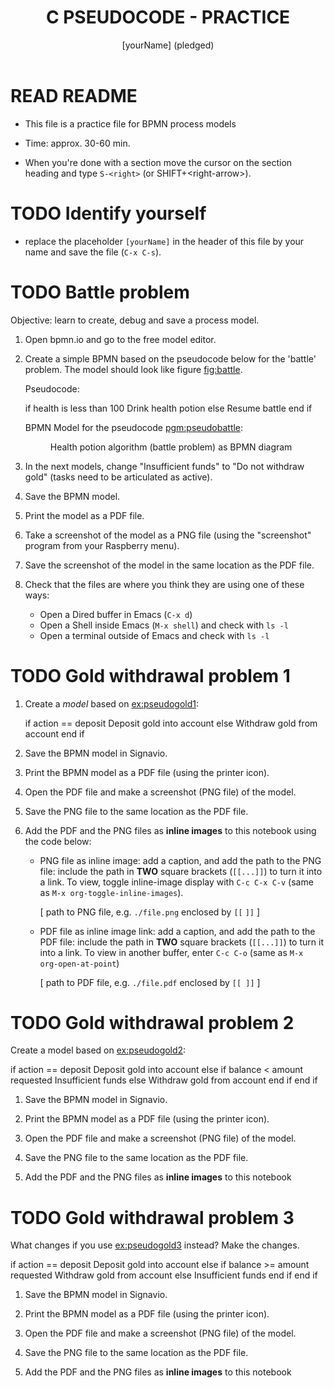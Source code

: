 #+title: C PSEUDOCODE - PRACTICE
#+AUTHOR: [yourName] (pledged)
#+startup: overview hideblocks indent
#+PROPERTY: header-args:C :main yes :includes <stdio.h> :results output :exports both :comments both
* READ README

- This file is a practice file for BPMN process models

- Time: approx. 30-60 min.

- When you're done with a section move the cursor on the section
  heading and type ~S-<right>~ (or SHIFT+<right-arrow>).

* TODO Identify yourself

- replace the placeholder ~[yourName]~ in the header of this file by
  your name and save the file (~C-x C-s~).

* TODO Battle problem

Objective: learn to create, debug and save a process model.

1) Open bpmn.io and go to the free model editor.

2) Create a simple BPMN based on the pseudocode below for the 'battle'
   problem. The model should look like figure [[fig:battle]].

   Pseudocode:
   #+name: pgm:pseudobattle
   #+begin_example C
     if health is less than 100
       Drink health potion
     else
       Resume battle
     end if
   #+end_example

   BPMN Model for the pseudocode [[pgm:pseudobattle]]:
   #+name: fig:battle
   #+attr_html: :width 500px
   #+caption: Health potion algorithm (battle problem) as BPMN diagram
   [[../img/battle.png]]

3) In the next models, change "Insufficient funds" to "Do not withdraw
   gold" (tasks need to be articulated as active).

4) Save the BPMN model.

5) Print the model as a PDF file.

6) Take a screenshot of the model as a PNG file (using the
   "screenshot" program from your Raspberry menu).

7) Save the screenshot of the model in the same location as the PDF
   file.

8) Check that the files are where you think they are using one of
   these ways:
   - Open a Dired buffer in Emacs (~C-x d~)
   - Open a Shell inside Emacs (~M-x shell~) and check with ~ls -l~
   - Open a terminal outside of Emacs and check with ~ls -l~

* TODO Gold withdrawal problem 1

1) Create a /model/ based on [[ex:pseudogold1]]:

   #+name: ex:pseudogold1
   #+begin_example C
   if action == deposit
      Deposit gold into account
   else
      Withdraw gold from account
   end if
   #+end_example

2) Save the BPMN model in Signavio.

3) Print the BPMN model as a PDF file (using the printer icon).

4) Open the PDF file and make a screenshot (PNG file) of the model.

5) Save the PNG file to the same location as the PDF file.

6) Add the PDF and the PNG files as *inline images* to this notebook
   using the code below:

   - PNG file as inline image: add a caption, and add the path to the
     PNG file: include the path in *TWO* square brackets (~[[...]]~) to
     turn it into a link. To view, toggle inline-image display with
     ~C-c C-x C-v~ (same as ~M-x org-toggle-inline-images~).

     #+attr_html: :width 500px
     #+name: fig:bpmn1
     #+caption: [add figure title] (PNG)
     [ path to PNG file, e.g. ~./file.png~ enclosed by ~[[~ ~]]~ ]

   - PDF file as inline image link: add a caption, and add the path to
     the PDF file: include the path in *TWO* square brackets (~[[...]]~)
     to turn it into a link. To view in another buffer, enter ~C-c C-o~
     (same as ~M-x org-open-at-point~)

     #+name: fig:bpmn2
     #+caption: [add figure title] (PDF)
     [ path to PDF file, e.g. ~./file.pdf~ enclosed by ~[[ ]]~ ]

* TODO Gold withdrawal problem 2

Create a model based on [[ex:pseudogold2]]:

#+name: pseudogold2_solution1
#+begin_example C
if action == deposit
   Deposit gold into account
else
     if balance < amount requested
        Insufficient funds
     else
        Withdraw gold from account
     end if
end if
#+end_example

2) Save the BPMN model in Signavio.

3) Print the BPMN model as a PDF file (using the printer icon).

4) Open the PDF file and make a screenshot (PNG file) of the model.

5) Save the PNG file to the same location as the PDF file.

6) Add the PDF and the PNG files as *inline images* to this notebook

* TODO Gold withdrawal problem 3

What changes if you use [[ex:pseudogold3]] instead? Make the changes.

#+name: ex:pseudogold3
#+begin_example C
  if action == deposit
     Deposit gold into account
  else
       if balance >= amount requested
          Withdraw gold from account
       else
          Insufficient funds
       end if
  end if
  #+end_example

2) Save the BPMN model in Signavio.

3) Print the BPMN model as a PDF file (using the printer icon).

4) Open the PDF file and make a screenshot (PNG file) of the model.

5) Save the PNG file to the same location as the PDF file.

6) Add the PDF and the PNG files as *inline images* to this notebook

